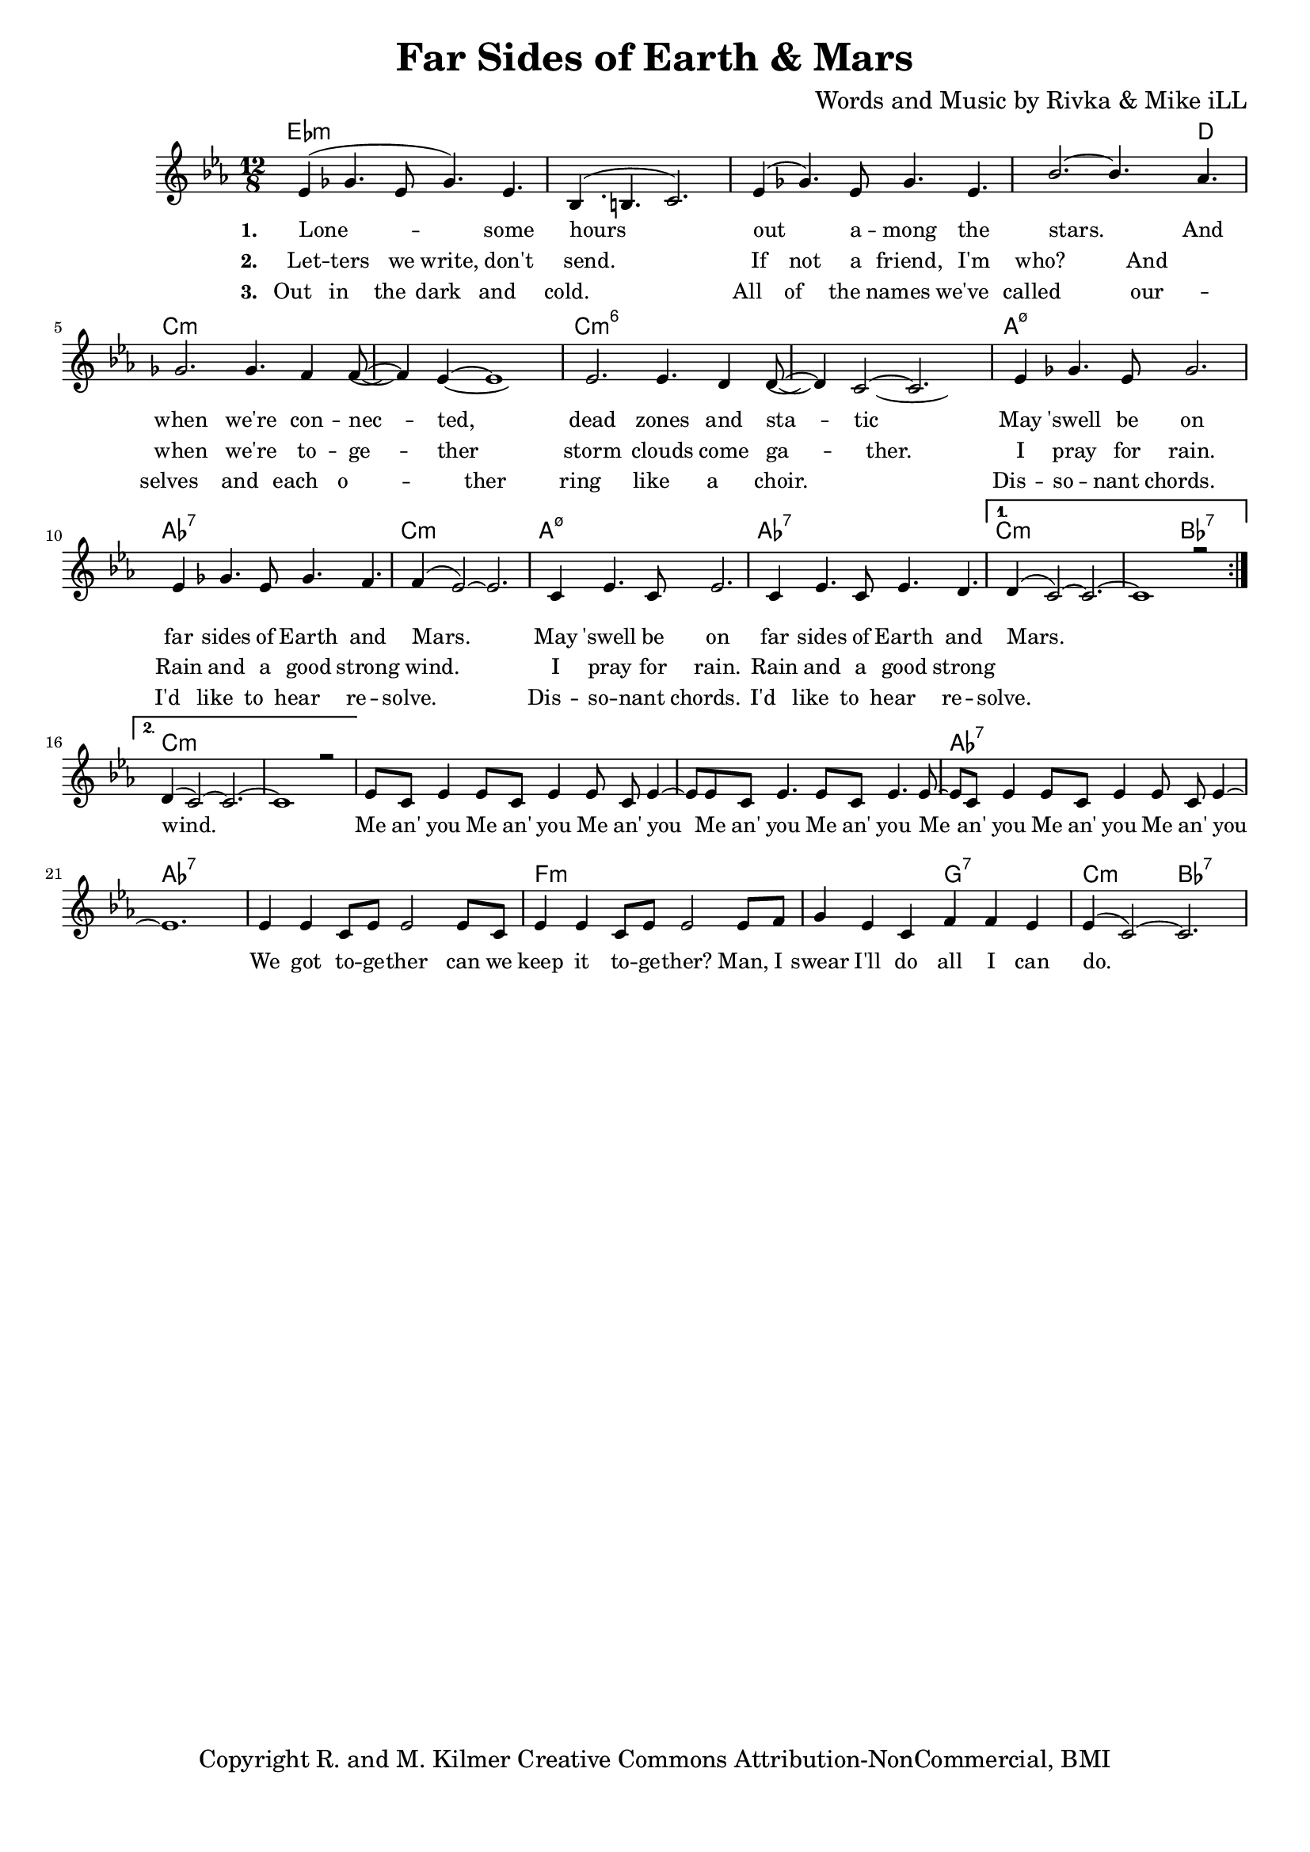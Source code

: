 \version "2.19.45"
\paper{ print-page-number = ##f bottom-margin = 0.5\in }

\header {
  title = "Far Sides of Earth & Mars"
  composer = "Words and Music by Rivka & Mike iLL"
  tagline = "Copyright R. and M. Kilmer Creative Commons Attribution-NonCommercial, BMI"
}

melody = \relative c' {
  \clef treble
  \key c \minor
  \time 12/8 
  \set Score.voltaSpannerDuration = #(ly:make-moment 24/8)
  <<
	\new Voice = "words" {
		\voiceOne 
		\repeat volta 2 {
			ees4( ges4. ees8 ges4.) ees | bes4.( b4. c2.) | ees4( ges4.) ees8 ges4. ees | bes'2.~ bes4. aes4. |
			ges2. ges4. f4 f8~ | f4 ees~ ees1 | ees2. ees4. d4 d8~ | d4 c2~ c2. |
			ees4 ges4. ees8 ges2. | ees4 ges4. ees8 ges4. f4. | f4( ees2~) ees2. |
			c4 ees4. c8 ees2. | c4 ees4. c8 ees4. d | 
		}
		\alternative {
		 {
		 	d4( c2~) c2.~ | c1 r2 |
		 }
		 {
		 	d4( c2~) c2.~ | c1 r2 |
		 	ees8 c ees4 ees8 c ees4 ees8 c ees4~ | ees8 ees8 c ees4. ees8 c ees4. ees8~ |
		 	ees8 c ees4 ees8 c ees4 ees8 c ees4~ | ees1. |
		 	ees4 ees c8 ees ees2 ees8 c | ees4 ees c8 ees ees2 ees8 f |
		 	g4 ees c f f ees | ees4( c2~) c2. 
		 }
		}
	}
	\new Voice = "hidden" {
	  \voiceTwo
      \hideNotes {
			ees4 ges4. ees8 ges4. ees | bes1. | ees4 ges4. ees8 ges4. ees | bes'1 aes2 |
			ges2. ges4. f4 f8~ | f4 ees~ ees1 | ees2. ees4. d4 d8~ | d4 c1~ c4 |
			ees4 ges4. ees8 ges2. | ees4 ges4. ees8 ges4. f4. | f1. |
			c4 ees4. c8 ees2. | c4 ees4. c8 ees4. d | d1. |
		}
	}
	
	\new Voice = "hidden_two" {
	  \voiceTwo
      \hideNotes {
			ees4 ges4. ees8 ges4. ees | bes1. | ees4 ges4. ees8 ges4. ees | bes'1 aes2 |
			ges2. ges4. f4 f8~ | f2 ees1 | ees2. ees4. d4 d8~ | d1. |
			ees4 ges4. ees8 ges2. | ees4 ges4. ees8 ges4. f4. | f1. |
			c4 ees4. c8 ees2. | c4 ees4. c8 ees4. d | d1. |
		}
	}
	>>
}


text =  \lyricmode {
      \set associatedVoice = "words"
	  \set stanza = #"1. "
		Lone -- some hours out a -- mong the stars. And
		when we're con -- nec -- ted, dead zones and sta -- tic
		May 'swell be on far sides of Earth and Mars.
		May 'swell be on far sides of Earth and Mars.
		wind.
		Me an' you Me an' you Me an' you
		Me an' you Me an' you 
		Me an' you Me an' you Me an' you
		We got to -- ge -- ther can we
		keep it to -- ge -- ther?
		Man, I swear I'll do all I can do.
}

wordsTwo =  \lyricmode {
	\set associatedVoice = "hidden"
	\set stanza = #"2. " 
      Let -- ters we write, don't send. If not a friend, I'm who? And
      when we're to -- ge -- ther storm clouds come ga -- ther.
      I pray for rain. Rain and a good strong wind.
      I pray for rain. Rain and a good strong 
}

wordsThree =  \lyricmode {
	\set associatedVoice = "hidden_two"
	\set stanza = #"3. " 
      Out in the dark and cold. All of the names we've called 
      our -- selves and each o -- ther ring like a choir.
      Dis -- so -- nant chords. I'd like to hear re -- solve. 
      Dis -- so -- nant chords. I'd like to hear re -- solve.
}

harmonies = \chordmode {
  	ees1.:m | ees:m | ees:m | ees1:m ees8:m d4.|
  	c1.:m | c:m | c:m6 | c:m6 |
  	a:m7.5- | aes:7 | c:m |
  	a:m7.5- | aes:7 | c:m | c2.:m bes:7 |
  	c1.:m  | c:m |
  	c:m | c:m | aes:7 | aes:7 |
  	aes:7 | f:m | f2.:m g:7 | c:m bes:7 |
  	
}

\score {
  <<
    \new ChordNames {
      \set chordChanges = ##t
      \harmonies
    }
    \new Staff  {
    <<
    	\new Voice = "upper" { \melody }
    >>
  	}
  	\new Lyrics \lyricsto "words" \text
  	\new Lyrics \lyricsto "hidden" \wordsTwo
  	\new Lyrics \lyricsto "hidden_two" \wordsThree
  >>
  
  
  \layout { 
   #(layout-set-staff-size 16)
   }
  \midi { 
  	\tempo 4 = 125
  }
  
}

%Additional Verses
\markup \fill-line {
\column {


" "
  }
}

